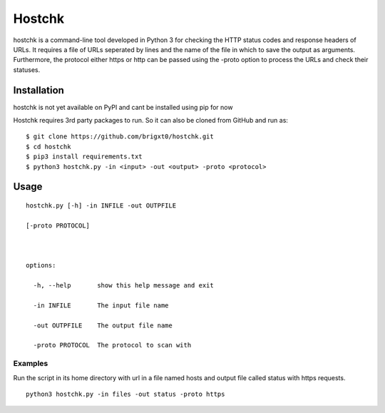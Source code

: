 ======
Hostchk
======


.. image:: https://img.shields.io/pypi/v/hostchk.svg
        :target: https://pypi.org/project/hostchk/

.. image:: https://img.shields.io/github/license/brigxt0/webchk.svg
        :target: https://github.com/brigxt0/hostchk/main/LICENSE

hostchk is a command-line tool developed in Python 3 for checking the HTTP
status codes and response headers of URLs. It requires a file of URLs seperated by lines and the name of the file in which to save the output as
arguments. Furthermore, the protocol either https or http can be passed using the -proto option to
process the URLs and check their statuses.


Installation
------------
hostchk is not yet available on PyPI and cant be installed using pip for now



Hostchk requires 3rd party packages to run. So it can also be
cloned from GitHub and run as::

    $ git clone https://github.com/brigxt0/hostchk.git
    $ cd hostchk
    $ pip3 install requirements.txt
    $ python3 hostchk.py -in <input> -out <output> -proto <protocol>

Usage
-----
::

 hostchk.py [-h] -in INFILE -out OUTPFILE

 [-proto PROTOCOL]



 options:

   -h, --help       show this help message and exit

   -in INFILE       The input file name

   -out OUTPFILE    The output file name

   -proto PROTOCOL  The protocol to scan with



 
 


Examples
~~~~~~~~
Run the script in its home directory with url in a file named hosts
and output file called status with https requests. 
::
 python3 hostchk.py -in files -out status -proto https






















